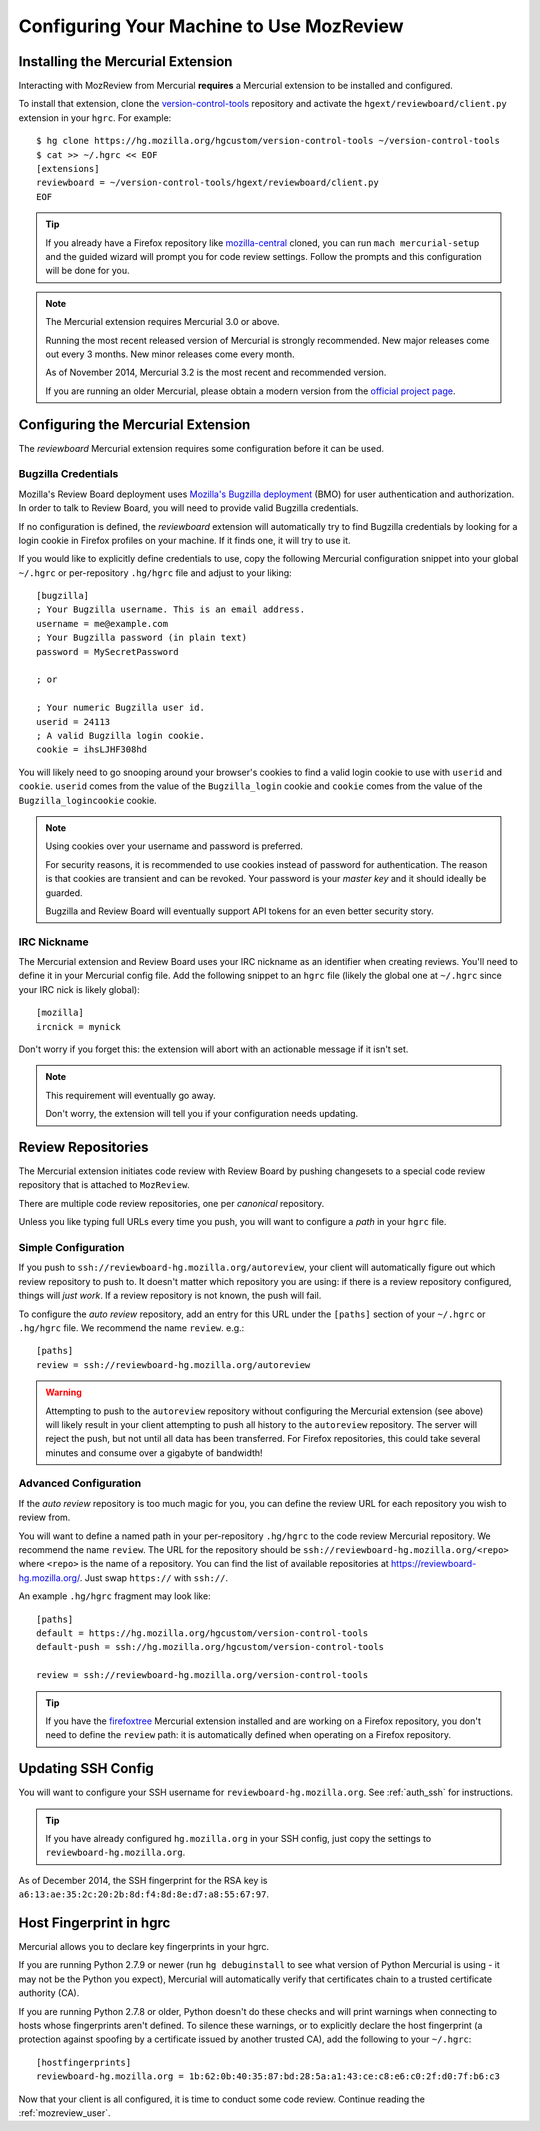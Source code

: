.. _mozreview_install:

=========================================
Configuring Your Machine to Use MozReview
=========================================

Installing the Mercurial Extension
==================================

Interacting with MozReview from Mercurial **requires** a Mercurial
extension to be installed and configured.

To install that extension, clone the
`version-control-tools <https://hg.mozilla.org/hgcustom/version-control-tools>`_
repository and activate the ``hgext/reviewboard/client.py`` extension in
your ``hgrc``. For example::

  $ hg clone https://hg.mozilla.org/hgcustom/version-control-tools ~/version-control-tools
  $ cat >> ~/.hgrc << EOF
  [extensions]
  reviewboard = ~/version-control-tools/hgext/reviewboard/client.py
  EOF

.. tip::

   If you already have a Firefox repository like
   `mozilla-central <https://hg.mozilla.org/mozilla-central>`_ cloned, you
   can run ``mach mercurial-setup`` and the guided wizard will prompt you
   for code review settings. Follow the prompts and this configuration
   will be done for you.

.. note:: The Mercurial extension requires Mercurial 3.0 or above.

   Running the most recent released version of Mercurial is strongly
   recommended. New major releases come out every 3 months. New minor
   releases come every month.

   As of November 2014, Mercurial 3.2 is the most recent and recommended
   version.

   If you are running an older Mercurial, please obtain a modern version
   from the `official project page <http://mercurial.selenic.com/>`_.

Configuring the Mercurial Extension
===================================

The *reviewboard* Mercurial extension requires some configuration before
it can be used.

Bugzilla Credentials
--------------------

Mozilla's Review Board deployment uses
`Mozilla's Bugzilla deployment <https://bugzilla.mozilla.org/>`_ (BMO)
for user authentication and authorization. In order to talk to Review
Board, you will need to provide valid Bugzilla credentials.

If no configuration is defined, the *reviewboard* extension will
automatically try to find Bugzilla credentials by looking for a login
cookie in Firefox profiles on your machine. If it finds one, it will try
to use it.

If you would like to explicitly define credentials to use, copy the
following Mercurial configuration snippet into your global ``~/.hgrc``
or per-repository ``.hg/hgrc`` file and adjust to your liking::

  [bugzilla]
  ; Your Bugzilla username. This is an email address.
  username = me@example.com
  ; Your Bugzilla password (in plain text)
  password = MySecretPassword

  ; or

  ; Your numeric Bugzilla user id.
  userid = 24113
  ; A valid Bugzilla login cookie.
  cookie = ihsLJHF308hd

You will likely need to go snooping around your browser's cookies to
find a valid login cookie to use with ``userid`` and ``cookie``.
``userid`` comes from the value of the ``Bugzilla_login`` cookie and
``cookie`` comes from the value of the ``Bugzilla_logincookie`` cookie.

.. note:: Using cookies over your username and password is preferred.

   For security reasons, it is recommended to use cookies instead of
   password for authentication. The reason is that cookies are transient
   and can be revoked. Your password is your *master key* and it should
   ideally be guarded.

   Bugzilla and Review Board will eventually support API tokens for an
   even better security story.

IRC Nickname
------------

The Mercurial extension and Review Board uses your IRC nickname as an
identifier when creating reviews. You'll need to define it in your
Mercurial config file. Add the following snippet to an ``hgrc`` file
(likely the global one at ``~/.hgrc`` since your IRC nick is likely
global)::

  [mozilla]
  ircnick = mynick

Don't worry if you forget this: the extension will abort with an
actionable message if it isn't set.

.. note:: This requirement will eventually go away.

   Don't worry, the extension will tell you if your configuration needs
   updating.

Review Repositories
===================

The Mercurial extension initiates code review with Review Board by
pushing changesets to a special code review repository that is attached
to ``MozReview``.

There are multiple code review repositories, one per *canonical*
repository.

Unless you like typing full URLs every time you push, you will want
to configure a *path* in your ``hgrc`` file.

Simple Configuration
--------------------

If you push to ``ssh://reviewboard-hg.mozilla.org/autoreview``, your
client will automatically figure out which review repository to push to.
It doesn't matter which repository you are using: if there is a review
repository configured, things will *just work*. If a review repository
is not known, the push will fail.

To configure the *auto review* repository, add an entry for this URL
under the ``[paths]`` section of your ``~/.hgrc`` or ``.hg/hgrc`` file.
We recommend the name ``review``. e.g.::

   [paths]
   review = ssh://reviewboard-hg.mozilla.org/autoreview

.. warning::

   Attempting to push to the ``autoreview`` repository without configuring
   the Mercurial extension (see above) will likely result in your client
   attempting to push all history to the ``autoreview`` repository. The
   server will reject the push, but not until all data has been transferred.
   For Firefox repositories, this could take several minutes and consume
   over a gigabyte of bandwidth!

Advanced Configuration
----------------------

If the *auto review* repository is too much magic for you, you can
define the review URL for each repository you wish to review from.

You will want to define a named path in your per-repository ``.hg/hgrc``
to the code review Mercurial repository. We recommend the name
``review``. The URL for the repository should be
``ssh://reviewboard-hg.mozilla.org/<repo>`` where ``<repo>`` is
the name of a repository. You can find the list of available repositories
at https://reviewboard-hg.mozilla.org/. Just swap ``https://`` with
``ssh://``.

An example ``.hg/hgrc`` fragment may look like::

  [paths]
  default = https://hg.mozilla.org/hgcustom/version-control-tools
  default-push = ssh://hg.mozilla.org/hgcustom/version-control-tools

  review = ssh://reviewboard-hg.mozilla.org/version-control-tools

.. tip::

   If you have the `firefoxtree <firefoxtree>`_ Mercurial extension installed
   and are working on a Firefox repository, you don't need to define the
   ``review`` path: it is automatically defined when operating on a Firefox
   repository.

Updating SSH Config
===================

You will want to configure your SSH username for
``reviewboard-hg.mozilla.org``. See :ref:`auth_ssh` for instructions.

.. tip::

   If you have already configured ``hg.mozilla.org`` in your SSH config,
   just copy the settings to ``reviewboard-hg.mozilla.org``.

As of December 2014, the SSH fingerprint for the RSA key is
``a6:13:ae:35:2c:20:2b:8d:f4:8d:8e:d7:a8:55:67:97``.

Host Fingerprint in hgrc
========================

Mercurial allows you to declare key fingerprints in your hgrc.

If you are running Python 2.7.9 or newer (run ``hg debuginstall``
to see what version of Python Mercurial is using - it may not be
the Python you expect), Mercurial will automatically verify that
certificates chain to a trusted certificate authority (CA).

If you are running Python 2.7.8 or older, Python doesn't do these
checks and will print warnings when connecting to hosts whose
fingerprints aren't defined. To silence these warnings, or to
explicitly declare the host fingerprint (a protection against
spoofing by a certificate issued by another trusted CA), add
the following to your ``~/.hgrc``::

   [hostfingerprints]
   reviewboard-hg.mozilla.org = 1b:62:0b:40:35:87:bd:28:5a:a1:43:ce:c8:e6:c0:2f:d0:7f:b6:c3

Now that your client is all configured, it is time to conduct some code
review. Continue reading the :ref:`mozreview_user`.
